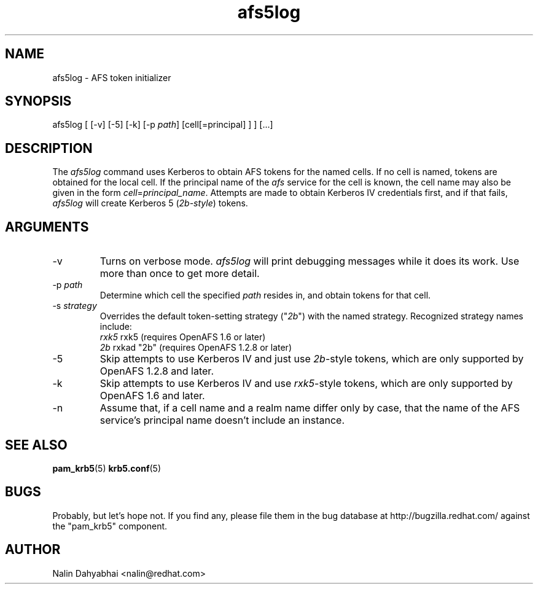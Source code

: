 .TH afs5log 8 2007/12/18 "Red Hat Linux" "System Administrator's Manual"

.SH NAME
afs5log \- AFS token initializer

.SH SYNOPSIS
afs5log [ [-v] [-5] [-k] [-p \fIpath\fP] [cell[=principal] ] ] [...]

.SH DESCRIPTION
The \fIafs5log\fP command uses Kerberos to obtain AFS tokens for the named
cells.  If no cell is named, tokens are obtained for the local cell.  If the
principal name of the \fIafs\fP service for the cell is known, the cell
name may also be given in the form \fIcell\fP=\fIprincipal_name\fP.
Attempts are made to obtain Kerberos IV credentials first, and if that fails,
\fIafs5log\fP will create Kerberos 5 (\fI2b-style\fP) tokens.

.SH ARGUMENTS
.TP
-v
Turns on verbose mode.  \fIafs5log\fP will print debugging messages while it
does its work.  Use more than once to get more detail.
.TP
-p \fIpath\fP
Determine which cell the specified \fIpath\fP resides in, and obtain tokens for
that cell.
.TP
-s \fIstrategy\fP
Overrides the default token-setting strategy
("\fI2b\fP") with
the named strategy.  Recognized strategy names include:
 \fIrxk5\fP  rxk5 (requires OpenAFS 1.6 or later)
 \fI2b\fP    rxkad "2b" (requires OpenAFS 1.2.8 or later)
.TP
-5
Skip attempts to use Kerberos IV and just use \fI2b\fP-style tokens, which are
only supported by OpenAFS 1.2.8 and later.
.TP
-k
Skip attempts to use Kerberos IV and use \fIrxk5\fP-style tokens, which are
only supported by OpenAFS 1.6 and later.
.TP
-n
Assume that, if a cell name and a realm name differ only by case, that the
name of the AFS service's principal name doesn't include an instance.

.SH "SEE ALSO"
.BR pam_krb5 (5)
.BR krb5.conf (5)
.br

.SH BUGS
Probably, but let's hope not.  If you find any, please file them in the
bug database at http://bugzilla.redhat.com/ against the "pam_krb5" component.

.SH AUTHOR
Nalin Dahyabhai <nalin@redhat.com>

